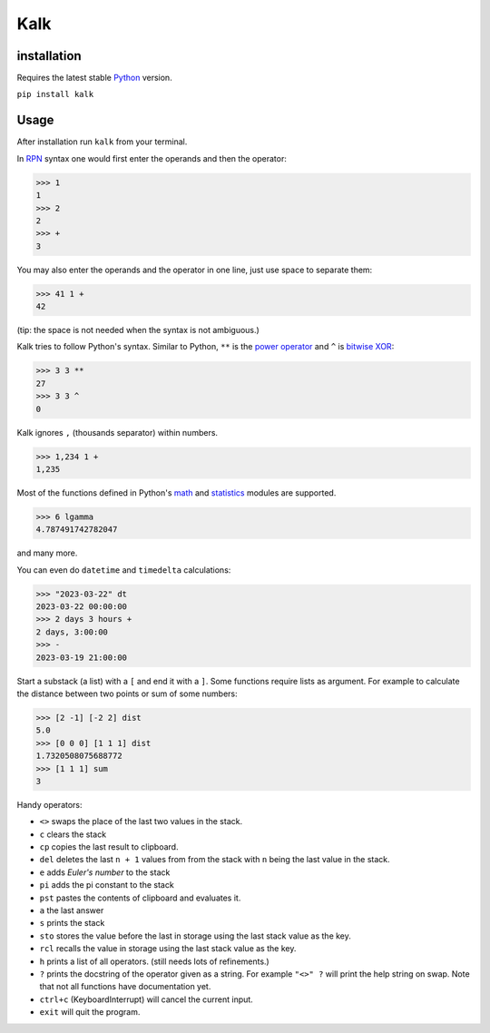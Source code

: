 Kalk
====

installation
------------
Requires the latest stable Python_ version.

``pip install kalk``

Usage
-----
After installation run ``kalk`` from your terminal.

In RPN_ syntax one would first enter the operands and then the operator:

.. code-block:: python


    >>> 1
    1
    >>> 2
    2
    >>> +
    3


You may also enter the operands and the operator in one line, just use space to
separate them:

.. code-block:: python

    >>> 41 1 +
    42

(tip: the space is not needed when the syntax is not ambiguous.)

Kalk tries to follow Python's syntax. Similar to Python, ``**`` is the `power operator`_ and ``^`` is `bitwise XOR`_:

.. code-block:: python

    >>> 3 3 **
    27
    >>> 3 3 ^
    0

Kalk ignores ``,`` (thousands separator) within numbers.

.. code-block:: python

    >>> 1,234 1 +
    1,235

Most of the functions defined in Python's math_ and statistics_ modules are supported.

.. code-block:: python

    >>> 6 lgamma
    4.787491742782047

and many more.


You can even do ``datetime`` and ``timedelta`` calculations:

.. code-block:: python

    >>> "2023-03-22" dt
    2023-03-22 00:00:00
    >>> 2 days 3 hours +
    2 days, 3:00:00
    >>> -
    2023-03-19 21:00:00

Start a substack (a list) with a ``[`` and end it with a ``]``. Some functions require lists as argument. For example to calculate the distance between two points or sum of some numbers:

.. code-block:: python

    >>> [2 -1] [-2 2] dist
    5.0
    >>> [0 0 0] [1 1 1] dist
    1.7320508075688772
    >>> [1 1 1] sum
    3


Handy operators:

* ``<>`` swaps the place of the last two values in the stack.
* ``c`` clears the stack
* ``cp`` copies the last result to clipboard.
* ``del`` deletes the last ``n + 1`` values from from the stack with ``n`` being the last value in the stack.
* ``e`` adds `Euler's number` to the stack
* ``pi`` adds the pi constant to the stack
* ``pst`` pastes the contents of clipboard and evaluates it.
* ``a`` the last answer
* ``s`` prints the stack
* ``sto`` stores the value before the last in storage using the last stack value as the key.
* ``rcl`` recalls the value in storage using the last stack value as the key.
* ``h`` prints a list of all operators. (still needs lots of refinements.)
* ``?`` prints the docstring of the operator given as a string. For example ``"<>" ?`` will print the help string on swap. Note that not all functions have documentation yet.
* ``ctrl+c`` (KeyboardInterrupt) will cancel the current input.
* ``exit`` will quit the program.


.. _RPN: https://en.wikipedia.org/wiki/Reverse_Polish_notation
.. _power operator: https://docs.python.org/3/reference/expressions.html#the-power-operator
.. _bitwise XOR: https://docs.python.org/3/reference/expressions.html#binary-bitwise-operations
.. _math: https://docs.python.org/3/library/math.html
.. _statistics: https://docs.python.org/3/library/statistics.html
.. _operator: https://docs.python.org/3/library/operator.html
.. _Euler's number: https://en.wikipedia.org/wiki/E_(mathematical_constant)
.. _Python: https://www.python.org/downloads/
